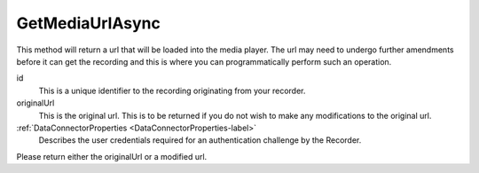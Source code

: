 ================
GetMediaUrlAsync
================

This method will return a url that will be loaded into the media player. The url may need to undergo further amendments before it can get the recording and this is where you can programmatically perform such an operation.

.. code-block:: c#
   :linenos:

   public Task<string> GetMediaUrlAsync(string id, string originalUrl, DataConnectorProperties properties)

id
	This is a unique identifier to the recording originating from your recorder.

originalUrl
	This is the original url. This is to be returned if you do not wish to make any modifications to the original url.

:ref:`DataConnectorProperties <DataConnectorProperties-label>`
	Describes the user credentials required for an authentication challenge by the Recorder.


Please return either the originalUrl or a modified url.

